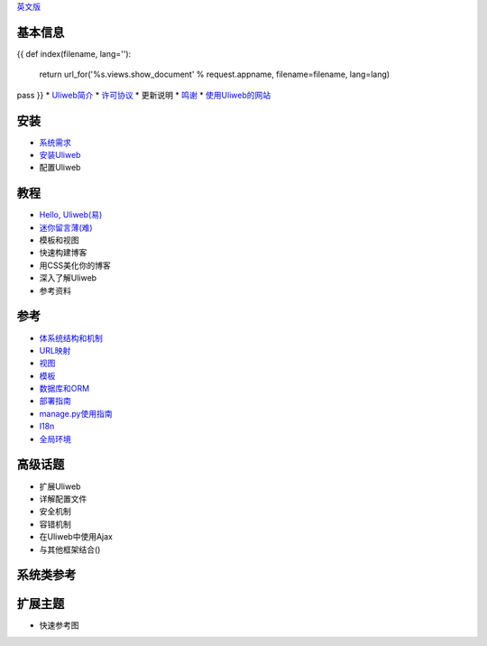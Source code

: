 `英文版 <{{= url_for('%s.views.documents' % request.appname)+'?lang=en' }}>`_

基本信息
---------------------
{{ 
def index(filename, lang=''):
    return url_for('%s.views.show_document' % request.appname, filename=filename, lang=lang)
pass
}}
* `Uliweb简介 <{{= index('introduction') }}>`_
* `许可协议 <{{= index('license') }}>`_
* 更新说明
* `鸣谢 <{{= index('credits') }}>`_
* `使用Uliweb的网站 <{{= index('sites') }}>`_

安装
-------------------------

* `系统需求 <{{= index('requirements') }}>`_
* `安装Uliweb <{{= index('installation') }}>`_
* 配置Uliweb

教程
-------------------------------

* `Hello, Uliweb(易) <{{= index('hello_uliweb') }}>`_
* `迷你留言薄(难) <{{= index('guestbook') }}>`_
* 模板和视图
* 快速构建博客
* 用CSS美化你的博客
* 深入了解Uliweb
* 参考资料

参考
-----------------------------

* `体系统结构和机制 <{{= index('architecture') }}>`_
* `URL映射 <{{= index('url_mapping') }}>`_
* `视图 <{{= index('views') }}>`_
* `模板 <{{= index('template') }}>`_
* `数据库和ORM <{{= index('orm') }}>`_
* `部署指南 <{{= index('deployment') }}>`_
* `manage.py使用指南 <{{= index('manage_guide') }}>`_
* `I18n <{{= index('i18n') }}>`_
* `全局环境 <{{= index('globals') }}>`_

高级话题
-----------------------------

* 扩展Uliweb
* 详解配置文件
* 安全机制
* 容错机制
* 在Uliweb中使用Ajax
* 与其他框架结合()

系统类参考
------------------------------

扩展主题
-------------------------------

* 快速参考图


